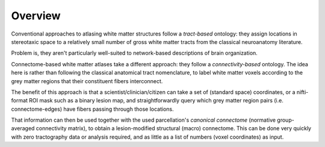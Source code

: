 ========
Overview
========

Conventional approaches to atlasing white matter structures follow a *tract-based* ontology: they assign locations in stereotaxic space to a relatively small number of gross white matter tracts from the classical neuroanatomy literature.

Problem is, they aren't particularly well-suited to network-based descriptions of brain organization.

Connectome-based white matter atlases take a different approach: they follow a *connectivity-based* ontology. The idea here is rather than following the classical anatomical tract nomenclature, to label white matter voxels according to the grey matter regions that their constituent fibers interconnect.

The benefit of this approach is that a scientist/clinician/citizen can take a set of (standard space) coordinates, or a nifti-format ROI mask such as a binary lesion map, and straightforwardly query which grey matter region pairs (i.e. connectome-edges) have fibers passing through those locations.

That information can then be used together with the used parcellation's *canonical connectome* (normative group-averaged connectivity matrix), to obtain a lesion-modified structural (macro) connectome. This can be done very quickly with zero tractography data or analysis required, and as little as a list of numbers (voxel coordinates) as input.


